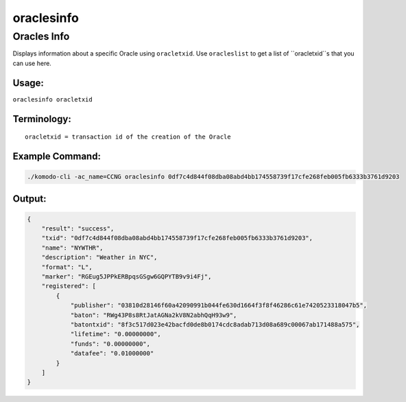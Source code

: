 ***********
oraclesinfo
***********

Oracles Info
============

Displays information about a specific Oracle using ``oracletxid``. Use ``oracleslist`` to get a list of ``oracletxid``s that you can use here.

Usage:
------

``oraclesinfo oracletxid``

Terminology:
------------

::
    
    oracletxid = transaction id of the creation of the Oracle    

Example Command:
----------------

.. code-block:: shell

    ./komodo-cli -ac_name=CCNG oraclesinfo 0df7c4d844f08dba08abd4bb174558739f17cfe268feb005fb6333b3761d9203                                   

Output:
-------

.. code-block:: json

    {
        "result": "success",
        "txid": "0df7c4d844f08dba08abd4bb174558739f17cfe268feb005fb6333b3761d9203",
        "name": "NYWTHR",
        "description": "Weather in NYC",
        "format": "L",
        "marker": "RGEug5JPPkERBpqsGSgw6GQPYTB9v9i4Fj",
        "registered": [
            {
                "publisher": "03810d28146f60a42090991b044fe630d1664f3f8f46286c61e7420523318047b5",
                "baton": "RWg43P8s8RtJatAGNa2kV8N2abhQqH93w9",
                "batontxid": "8f3c517d023e42bacfd0de8b0174cdc8adab713d08a689c00067ab171488a575",
                "lifetime": "0.00000000",
                "funds": "0.00000000",
                "datafee": "0.01000000"
            }
        ]
    }

